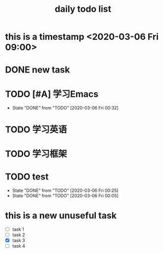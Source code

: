 #+title: daily todo list 
#+description: daily todo list

* this is a timestamp <2020-03-06 Fri 09:00>

* DONE new task
  CLOSED: [2020-03-06 Fri 00:23]
  :LOGBOOK:
  - State "DONE"       from "TODO"       [2020-03-06 Fri 00:15]
  CLOCK: [2020-03-06 Fri 00:10]--[2020-03-06 Fri 00:15] =>  0:05
  :END:

* TODO [#A] 学习Emacs 
  SCHEDULED: <2020-03-07 Sat 00:00 .+1d>
  :PROPERTIES:
  :LAST_REPEAT: [2020-03-06 Fri 00:32]
  :END:
  
  - State "DONE"       from "TODO"       [2020-03-06 Fri 00:32]
* TODO 学习英语
  SCHEDULED: <2020-03-05 Thu 23:00-23:30> DEADLINE: <2020-03-07 Sat 23:00-23:30>
  :LOGBOOK:
  CLOCK: [2020-03-05 Thu 23:10]--[2020-03-05 Thu 23:12] =>  0:02
  :END:

* TODO 学习框架
  SCHEDULED: <2020-03-06 Fri>

* TODO test
SCHEDULED: <2020-03-07 Sat 00:10 .+1d> DEADLINE: <2020-03-07 Sat 05:10 .+1d>
:PROPERTIES:
:LAST_REPEAT: [2020-03-06 Fri 00:25]
:END:
- State "DONE"       from "TODO"       [2020-03-06 Fri 00:25]
- State "DONE"       from "TODO"       [2020-03-06 Fri 00:05]
:LOGBOOK:
- State "DONE"       from "TODO"       [2020-03-06 Thu 01:14]
:END:

*  this is a new unuseful task
- [ ] task 1
- [-] task 2
- [X] task 3
- [ ] task 4
